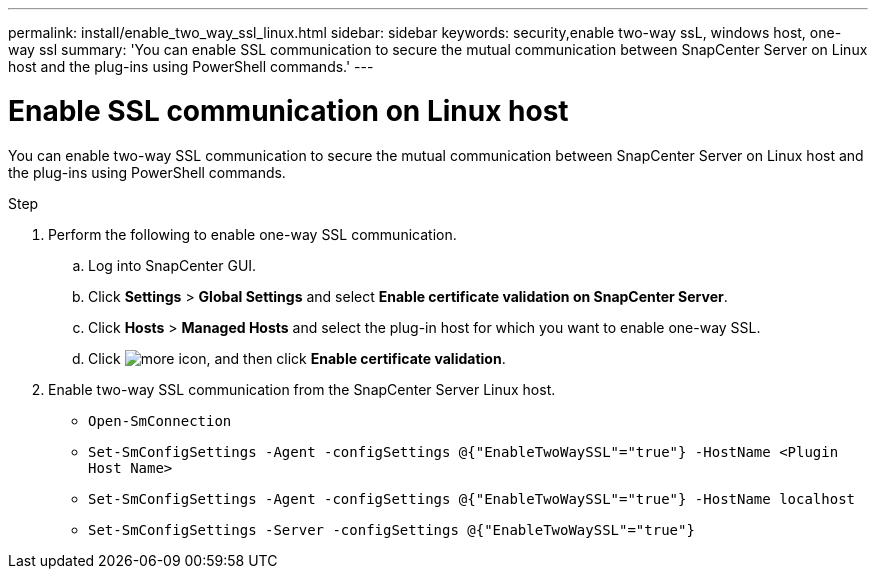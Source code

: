 ---
permalink: install/enable_two_way_ssl_linux.html
sidebar: sidebar
keywords: security,enable two-way ssL, windows host, one-way ssl
summary: 'You can enable SSL communication to secure the mutual communication between SnapCenter Server on Linux host and the plug-ins using PowerShell commands.'
---

= Enable SSL communication on Linux host
:icons: font
:imagesdir: ../media/

[.lead]

You can enable two-way SSL communication to secure the mutual communication between SnapCenter Server on Linux host and the plug-ins using PowerShell commands.

.Step

. Perform the following to enable one-way SSL communication.
.. Log into SnapCenter GUI.
.. Click *Settings* > *Global Settings* and select *Enable certificate validation on SnapCenter Server*.
.. Click *Hosts* > *Managed Hosts* and select the plug-in host for which you want to enable one-way SSL.
.. Click image:../media/more_icon.gif[more icon], and then click *Enable certificate validation*.
. Enable two-way SSL communication from the SnapCenter Server Linux host.
* `Open-SmConnection`
* `Set-SmConfigSettings -Agent -configSettings @{"EnableTwoWaySSL"="true"} -HostName <Plugin Host Name>`
* `Set-SmConfigSettings -Agent -configSettings @{"EnableTwoWaySSL"="true"} -HostName localhost`
* `Set-SmConfigSettings -Server -configSettings @{"EnableTwoWaySSL"="true"}`

